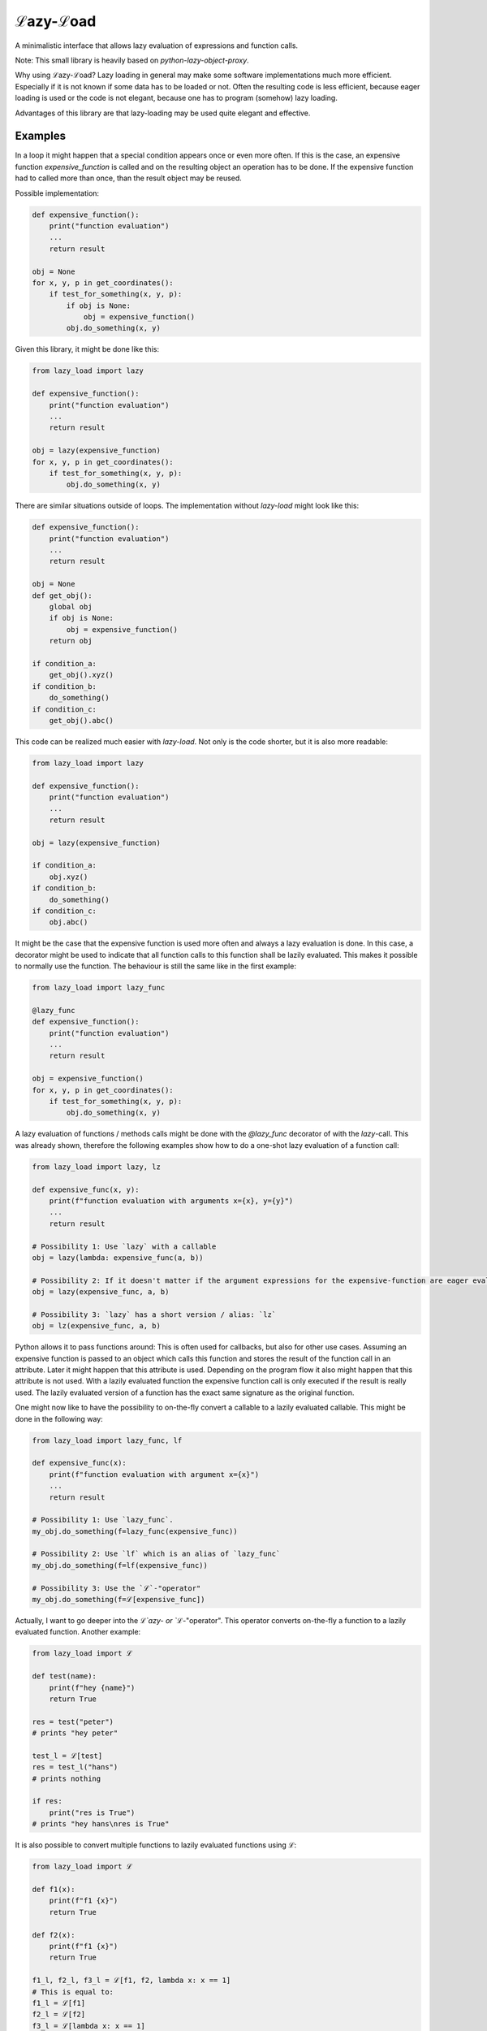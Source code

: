 ℒazy-ℒoad
=========

.. image:: https://img.shields.io/pypi/v/lazy_load.svg
    :target: https://pypi.python.org/pypi/lazy_load
    :alt: Latest PyPI version

.. image:: https://travis-ci.org/kutoga/lazy-load.png
   :target: https://travis-ci.org/kutoga/lazy-load
   :alt: Latest Travis CI build status

A minimalistic interface that allows lazy evaluation of expressions and function calls.

Note: This small library is heavily based on `python-lazy-object-proxy`.

Why using ℒazy-ℒoad? Lazy loading in general may make some software implementations much more efficient.
Especially if it is not known if some data has to be loaded or not. Often the resulting code is less efficient,
because eager loading is used or the code is not elegant, because one has to program (somehow) lazy loading.

Advantages of this library are that lazy-loading may be used quite elegant and effective.

Examples
^^^^^^^^

In a loop it might happen that a special condition appears once or even more often. If this is the case,
an expensive function `expensive_function` is called and on the resulting object an operation has
to be done. If the expensive function had to called more than once, than the result object may be reused.

Possible implementation:


.. code:: python

    def expensive_function():
        print("function evaluation")
        ...
        return result

    obj = None
    for x, y, p in get_coordinates():
        if test_for_something(x, y, p):
            if obj is None:
                obj = expensive_function()
            obj.do_something(x, y)

Given this library, it might be done like this:


.. code:: python

    from lazy_load import lazy

    def expensive_function():
        print("function evaluation")
        ...
        return result

    obj = lazy(expensive_function)
    for x, y, p in get_coordinates():
        if test_for_something(x, y, p):
            obj.do_something(x, y)

There are similar situations outside of loops. The implementation without `lazy-load` might look like this:


.. code:: python

    def expensive_function():
        print("function evaluation")
        ...
        return result

    obj = None
    def get_obj():
        global obj
        if obj is None:
            obj = expensive_function()
        return obj

    if condition_a:
        get_obj().xyz()
    if condition_b:
        do_something()
    if condition_c:
        get_obj().abc()

This code can be realized much easier with `lazy-load`. Not only is the code shorter, but it is also more readable:


.. code:: python

    from lazy_load import lazy

    def expensive_function():
        print("function evaluation")
        ...
        return result

    obj = lazy(expensive_function)

    if condition_a:
        obj.xyz()
    if condition_b:
        do_something()
    if condition_c:
        obj.abc()

It might be the case that the expensive function is used more often and always a lazy evaluation is done.
In this case, a decorator might be used to indicate that all function calls to this function shall be lazily
evaluated. This makes it possible to normally use the function. The behaviour is still the same like in the first example:


.. code:: python

    from lazy_load import lazy_func

    @lazy_func
    def expensive_function():
        print("function evaluation")
        ...
        return result

    obj = expensive_function()
    for x, y, p in get_coordinates():
        if test_for_something(x, y, p):
            obj.do_something(x, y)

A lazy evaluation of functions / methods calls might be done with the `@lazy_func` decorator of with the `lazy`-call. This was already
shown, therefore the following examples show how to do a one-shot lazy evaluation of a function call:


.. code:: python

    from lazy_load import lazy, lz

    def expensive_func(x, y):
        print(f"function evaluation with arguments x={x}, y={y}")
        ...
        return result

    # Possibility 1: Use `lazy` with a callable
    obj = lazy(lambda: expensive_func(a, b))

    # Possibility 2: If it doesn't matter if the argument expressions for the expensive-function are eager evaluated, the call may be simplified:
    obj = lazy(expensive_func, a, b)

    # Possibility 3: `lazy` has a short version / alias: `lz`
    obj = lz(expensive_func, a, b)

Python allows it to pass functions around: This is often used for callbacks, but also for other use cases.
Assuming an expensive function is passed to an object which calls this function and stores the result of
the function call in an attribute. Later it might happen that this attribute is used. Depending on the
program flow it also might happen that this attribute is not used. With a lazily evaluated function the
expensive function call is only executed if the result is really used. The lazily evaluated version of
a function has the exact same signature as the original function.

One might now like to have the possibility to on-the-fly convert a callable to a lazily evaluated callable.
This might be done in the following way:


.. code:: python

    from lazy_load import lazy_func, lf

    def expensive_func(x):
        print(f"function evaluation with argument x={x}")
        ...
        return result

    # Possibility 1: Use `lazy_func`.
    my_obj.do_something(f=lazy_func(expensive_func))

    # Possibility 2: Use `lf` which is an alias of `lazy_func`
    my_obj.do_something(f=lf(expensive_func))

    # Possibility 3: Use the `ℒ`-"operator"
    my_obj.do_something(f=ℒ[expensive_func])

Actually, I want to go deeper into the `ℒ`azy- or `ℒ`-"operator". This operator converts on-the-fly a function
to a lazily evaluated function. Another example:


.. code:: python

    from lazy_load import ℒ

    def test(name):
        print(f"hey {name}")
        return True

    res = test("peter")
    # prints "hey peter"

    test_l = ℒ[test]
    res = test_l("hans")
    # prints nothing

    if res:
        print("res is True")
    # prints "hey hans\nres is True"

It is also possible to convert multiple functions to lazily evaluated functions using `ℒ`:


.. code:: python

    from lazy_load import ℒ

    def f1(x):
        print(f"f1 {x}")
        return True

    def f2(x):
        print(f"f1 {x}")
        return True

    f1_l, f2_l, f3_l = ℒ[f1, f2, lambda x: x == 1]
    # This is equal to:
    f1_l = ℒ[f1]
    f2_l = ℒ[f2]
    f3_l = ℒ[lambda x: x == 1]

Finally, one might like to decorate a class in a way that all its public methods which have a return
value are lazily evaluated. Public methods are all methods that have a name not starting with `_`.
Methods with a return value are identificated by the given return type hint which must not be `None`.
This behaviour might be done with the `@lazy_class`-decorator (alias: `lc`):


.. code:: python

    from lazy_load import lazy_class

    @lazy_class
    class MyClass:
        def __init__(self):
            # Method name starts with "_" => is not public; therefore it is eager evaluated
            pass

        def setX(x) -> None:
            # Method does not return a value => therefore it is eager evaluated
            ...

        def do():
            # Method does not hav a return value type hint =>  therefore it is eager evaluated
            ...

        def compute() -> int:
            # Method will always be lazily evaluated
            ...
            return result

Finally, it is also possible to force the evaluation of a lazy loading object by using `force_eval` (alias `fe`).
This function can safely to used to non-lazy loading objects: It is then just equal to the identity function.


.. code:: python

    from lazy_load import lazy, force_eval

    def f1(x):
        print(f"f1 {x}")
        return True

    lazy_obj = lazy(f1, 1)

    # The following expression prints "f1 1" and returns "True"
    force_eval(lazy_obj)

The `force_eval` function may also be applied to lazy-functions (which are created with `lazy_func(x)`, `@lazy_func`
or with `ℒ`). This restores the original non-lazy / eager function. For non-lazy functions this call has no effect:


.. code:: python

    from lazy_load import lazy_func, force_eval

    @lazy_func
    def f(x):
        print("hey")
        return x**2

    # The following line prints nothing
    obj = f(2)

    f_eager = force_eval(f)

    # The following line prints "hey" and "obj" has immediatly the value "4"
    obj = f_eager(2)


Installation
------------

`pip install lazy-load`

Requirements
^^^^^^^^^^^^

Python 3.6 or Python 3.7.

Licence
-------

MIT

Authors
-------

`lazy_load` was written by `Benjamin Bruno Meier <benjamin.meier70@gmail.com>`_.
